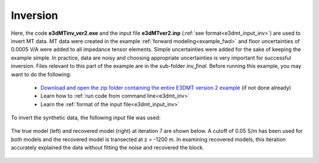 .. _example_inv:

Inversion
=========

Here, the code **e3dMTinv_ver2.exe** and the input file **e3dMTver2.inp** (:ref:`see format<e3dmt_input_inv>`) are used to invert MT data. MT data were created in the example :ref:`forward modeling<example_fwd>` and floor uncertainties of 0.0005 V/A were added to all impedance tensor elements. Simple uncertainties were added for the sake of keeping the example simple. In practice, data are noisy and choosing appropriate uncertainties is very important for successful inversion. Files relevant to this part of the example are in the sub-folder *inv_final*. Before running this example, you may want to do the following:

	- `Download and open the zip folder containing the entire E3DMT version 2 example <https://github.com/ubcgif/e3dmt/raw/manual_ver2/assets/e3dmt_ver2_example.zip>`__ (if not done already)
	- Learn how to :ref:`run code from command line<e3dmt_inv>`
	- Learn the :ref:`format of the input file<e3dmt_input_inv>`

To invert the synthetic data, the following input file was used:


.. figure:: ../inputfiles/images/inv_input_ver2.png
     :align: center
     :width: 700

The true model (left) and recovered model (right) at iteration 7 are shown below. A cutoff of 0.05 S/m has been used for both models and the recovered model is transected at z = -1200 m. In examining recovered models, this iteration accurately explained the data without fitting the noise and recovered the block.

.. figure:: images/inv2.png
     :align: center
     :width: 700







